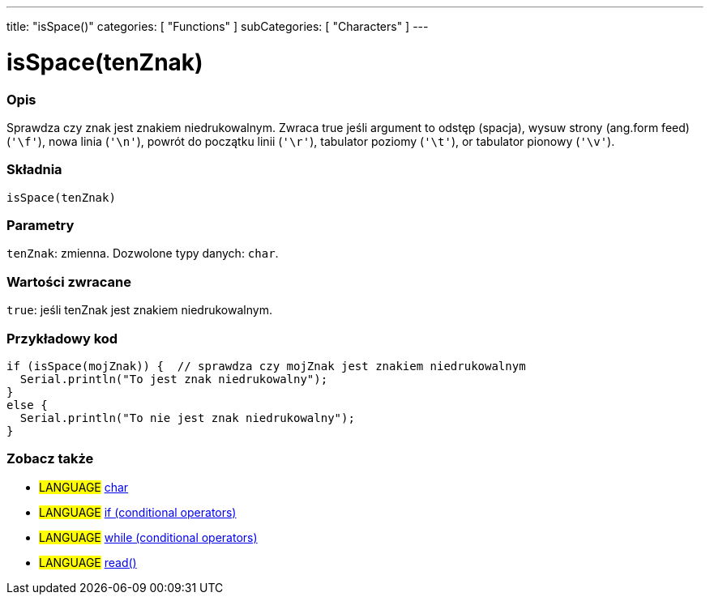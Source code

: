 ---
title: "isSpace()"
categories: [ "Functions" ]
subCategories: [ "Characters" ]
---





= isSpace(tenZnak)


// POCZĄTEK SEKCJI OPISOWEJ
[#overview]
--

[float]
=== Opis
Sprawdza czy znak jest znakiem niedrukowalnym. Zwraca true jeśli argument to odstęp (spacja), wysuw strony (ang.form feed) (`'\f'`), nowa linia (`'\n'`), powrót do początku linii (`'\r'`), tabulator poziomy (`'\t'`), or tabulator pionowy (`'\v'`).
[%hardbreaks]


[float]
=== Składnia
`isSpace(tenZnak)`


[float]
=== Parametry
`tenZnak`: zmienna. Dozwolone typy danych: `char`.


[float]
=== Wartości zwracane
`true`: jeśli tenZnak jest znakiem niedrukowalnym.

--
// KONIEC SEKCJI OPISOWEJ



// POCZĄTEK SEKCJI JAK UŻYWAĆ
[#howtouse]
--

[float]
=== Przykładowy kod

[source,arduino]
----
if (isSpace(mojZnak)) {  // sprawdza czy mojZnak jest znakiem niedrukowalnym
  Serial.println("To jest znak niedrukowalny");
}
else {
  Serial.println("To nie jest znak niedrukowalny");
}
----

--
// KONIEC SEKCJI JAK UŻYWAĆ


// POCZĄTEK SEKCJI ZOBACZ TAKŻE
[#see_also]
--

[float]
=== Zobacz także

[role="language"]
* #LANGUAGE#  link:../../../variables/data-types/char[char]
* #LANGUAGE#  link:../../../structure/control-structure/if[if (conditional operators)]
* #LANGUAGE#  link:../../../structure/control-structure/while[while (conditional operators)]
* #LANGUAGE# link:../../communication/serial/read[read()]

--
// KONIEC SEKCJI ZOBACZ TAKŻE
